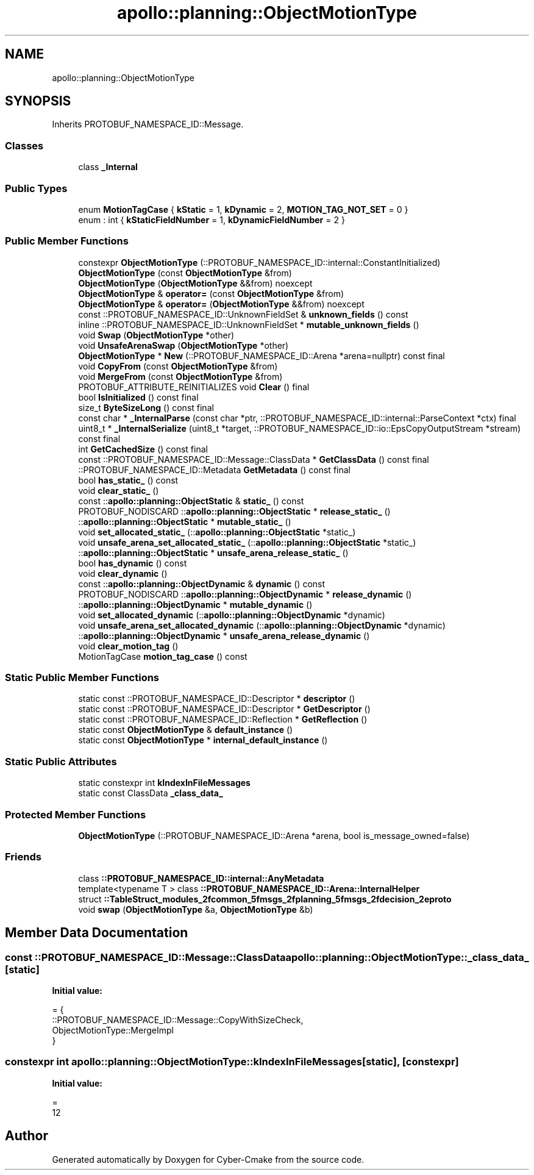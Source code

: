 .TH "apollo::planning::ObjectMotionType" 3 "Sun Sep 3 2023" "Version 8.0" "Cyber-Cmake" \" -*- nroff -*-
.ad l
.nh
.SH NAME
apollo::planning::ObjectMotionType
.SH SYNOPSIS
.br
.PP
.PP
Inherits PROTOBUF_NAMESPACE_ID::Message\&.
.SS "Classes"

.in +1c
.ti -1c
.RI "class \fB_Internal\fP"
.br
.in -1c
.SS "Public Types"

.in +1c
.ti -1c
.RI "enum \fBMotionTagCase\fP { \fBkStatic\fP = 1, \fBkDynamic\fP = 2, \fBMOTION_TAG_NOT_SET\fP = 0 }"
.br
.ti -1c
.RI "enum : int { \fBkStaticFieldNumber\fP = 1, \fBkDynamicFieldNumber\fP = 2 }"
.br
.in -1c
.SS "Public Member Functions"

.in +1c
.ti -1c
.RI "constexpr \fBObjectMotionType\fP (::PROTOBUF_NAMESPACE_ID::internal::ConstantInitialized)"
.br
.ti -1c
.RI "\fBObjectMotionType\fP (const \fBObjectMotionType\fP &from)"
.br
.ti -1c
.RI "\fBObjectMotionType\fP (\fBObjectMotionType\fP &&from) noexcept"
.br
.ti -1c
.RI "\fBObjectMotionType\fP & \fBoperator=\fP (const \fBObjectMotionType\fP &from)"
.br
.ti -1c
.RI "\fBObjectMotionType\fP & \fBoperator=\fP (\fBObjectMotionType\fP &&from) noexcept"
.br
.ti -1c
.RI "const ::PROTOBUF_NAMESPACE_ID::UnknownFieldSet & \fBunknown_fields\fP () const"
.br
.ti -1c
.RI "inline ::PROTOBUF_NAMESPACE_ID::UnknownFieldSet * \fBmutable_unknown_fields\fP ()"
.br
.ti -1c
.RI "void \fBSwap\fP (\fBObjectMotionType\fP *other)"
.br
.ti -1c
.RI "void \fBUnsafeArenaSwap\fP (\fBObjectMotionType\fP *other)"
.br
.ti -1c
.RI "\fBObjectMotionType\fP * \fBNew\fP (::PROTOBUF_NAMESPACE_ID::Arena *arena=nullptr) const final"
.br
.ti -1c
.RI "void \fBCopyFrom\fP (const \fBObjectMotionType\fP &from)"
.br
.ti -1c
.RI "void \fBMergeFrom\fP (const \fBObjectMotionType\fP &from)"
.br
.ti -1c
.RI "PROTOBUF_ATTRIBUTE_REINITIALIZES void \fBClear\fP () final"
.br
.ti -1c
.RI "bool \fBIsInitialized\fP () const final"
.br
.ti -1c
.RI "size_t \fBByteSizeLong\fP () const final"
.br
.ti -1c
.RI "const char * \fB_InternalParse\fP (const char *ptr, ::PROTOBUF_NAMESPACE_ID::internal::ParseContext *ctx) final"
.br
.ti -1c
.RI "uint8_t * \fB_InternalSerialize\fP (uint8_t *target, ::PROTOBUF_NAMESPACE_ID::io::EpsCopyOutputStream *stream) const final"
.br
.ti -1c
.RI "int \fBGetCachedSize\fP () const final"
.br
.ti -1c
.RI "const ::PROTOBUF_NAMESPACE_ID::Message::ClassData * \fBGetClassData\fP () const final"
.br
.ti -1c
.RI "::PROTOBUF_NAMESPACE_ID::Metadata \fBGetMetadata\fP () const final"
.br
.ti -1c
.RI "bool \fBhas_static_\fP () const"
.br
.ti -1c
.RI "void \fBclear_static_\fP ()"
.br
.ti -1c
.RI "const ::\fBapollo::planning::ObjectStatic\fP & \fBstatic_\fP () const"
.br
.ti -1c
.RI "PROTOBUF_NODISCARD ::\fBapollo::planning::ObjectStatic\fP * \fBrelease_static_\fP ()"
.br
.ti -1c
.RI "::\fBapollo::planning::ObjectStatic\fP * \fBmutable_static_\fP ()"
.br
.ti -1c
.RI "void \fBset_allocated_static_\fP (::\fBapollo::planning::ObjectStatic\fP *static_)"
.br
.ti -1c
.RI "void \fBunsafe_arena_set_allocated_static_\fP (::\fBapollo::planning::ObjectStatic\fP *static_)"
.br
.ti -1c
.RI "::\fBapollo::planning::ObjectStatic\fP * \fBunsafe_arena_release_static_\fP ()"
.br
.ti -1c
.RI "bool \fBhas_dynamic\fP () const"
.br
.ti -1c
.RI "void \fBclear_dynamic\fP ()"
.br
.ti -1c
.RI "const ::\fBapollo::planning::ObjectDynamic\fP & \fBdynamic\fP () const"
.br
.ti -1c
.RI "PROTOBUF_NODISCARD ::\fBapollo::planning::ObjectDynamic\fP * \fBrelease_dynamic\fP ()"
.br
.ti -1c
.RI "::\fBapollo::planning::ObjectDynamic\fP * \fBmutable_dynamic\fP ()"
.br
.ti -1c
.RI "void \fBset_allocated_dynamic\fP (::\fBapollo::planning::ObjectDynamic\fP *dynamic)"
.br
.ti -1c
.RI "void \fBunsafe_arena_set_allocated_dynamic\fP (::\fBapollo::planning::ObjectDynamic\fP *dynamic)"
.br
.ti -1c
.RI "::\fBapollo::planning::ObjectDynamic\fP * \fBunsafe_arena_release_dynamic\fP ()"
.br
.ti -1c
.RI "void \fBclear_motion_tag\fP ()"
.br
.ti -1c
.RI "MotionTagCase \fBmotion_tag_case\fP () const"
.br
.in -1c
.SS "Static Public Member Functions"

.in +1c
.ti -1c
.RI "static const ::PROTOBUF_NAMESPACE_ID::Descriptor * \fBdescriptor\fP ()"
.br
.ti -1c
.RI "static const ::PROTOBUF_NAMESPACE_ID::Descriptor * \fBGetDescriptor\fP ()"
.br
.ti -1c
.RI "static const ::PROTOBUF_NAMESPACE_ID::Reflection * \fBGetReflection\fP ()"
.br
.ti -1c
.RI "static const \fBObjectMotionType\fP & \fBdefault_instance\fP ()"
.br
.ti -1c
.RI "static const \fBObjectMotionType\fP * \fBinternal_default_instance\fP ()"
.br
.in -1c
.SS "Static Public Attributes"

.in +1c
.ti -1c
.RI "static constexpr int \fBkIndexInFileMessages\fP"
.br
.ti -1c
.RI "static const ClassData \fB_class_data_\fP"
.br
.in -1c
.SS "Protected Member Functions"

.in +1c
.ti -1c
.RI "\fBObjectMotionType\fP (::PROTOBUF_NAMESPACE_ID::Arena *arena, bool is_message_owned=false)"
.br
.in -1c
.SS "Friends"

.in +1c
.ti -1c
.RI "class \fB::PROTOBUF_NAMESPACE_ID::internal::AnyMetadata\fP"
.br
.ti -1c
.RI "template<typename T > class \fB::PROTOBUF_NAMESPACE_ID::Arena::InternalHelper\fP"
.br
.ti -1c
.RI "struct \fB::TableStruct_modules_2fcommon_5fmsgs_2fplanning_5fmsgs_2fdecision_2eproto\fP"
.br
.ti -1c
.RI "void \fBswap\fP (\fBObjectMotionType\fP &a, \fBObjectMotionType\fP &b)"
.br
.in -1c
.SH "Member Data Documentation"
.PP 
.SS "const ::PROTOBUF_NAMESPACE_ID::Message::ClassData apollo::planning::ObjectMotionType::_class_data_\fC [static]\fP"
\fBInitial value:\fP
.PP
.nf
= {
    ::PROTOBUF_NAMESPACE_ID::Message::CopyWithSizeCheck,
    ObjectMotionType::MergeImpl
}
.fi
.SS "constexpr int apollo::planning::ObjectMotionType::kIndexInFileMessages\fC [static]\fP, \fC [constexpr]\fP"
\fBInitial value:\fP
.PP
.nf
=
    12
.fi


.SH "Author"
.PP 
Generated automatically by Doxygen for Cyber-Cmake from the source code\&.
